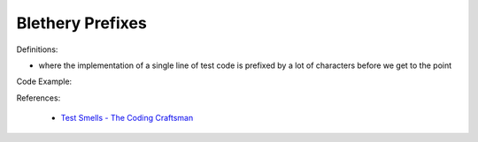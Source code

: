 Blethery Prefixes
^^^^^
Definitions:

* where the implementation of a single line of test code is prefixed by a lot of characters before we get to the point


Code Example::

References:

 * `Test Smells - The Coding Craftsman <https://codingcraftsman.wordpress.com/2018/09/27/test-smells/>`_

